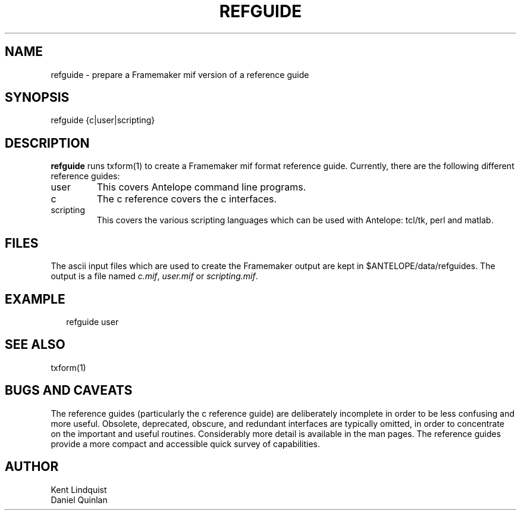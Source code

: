 .TH REFGUIDE 1 "$Date$"
.SH NAME
refguide \- prepare a Framemaker mif version of a reference guide
.SH SYNOPSIS
.nf
refguide {c|user|scripting}
.fi
.SH DESCRIPTION
\fBrefguide\fR runs \fbtxform\fR(1) to create a Framemaker
mif format reference guide.  Currently, there are the following
different reference guides:
.IP user
This covers Antelope command line programs.
.IP c
The c reference covers the c interfaces.
.IP scripting
This covers the various scripting languages which can 
be used with Antelope: tcl/tk, perl and matlab.
.SH FILES
The ascii input files which are used to create the
Framemaker output are kept in $ANTELOPE/data/refguides.
The output is a file named 
\fIc.mif\fR,
\fIuser.mif\fR or
\fIscripting.mif\fR.
.SH EXAMPLE
.ft CW
.RS .2i
refguide user
.RE
.ft R
.SH "SEE ALSO"
.nf
txform(1)
.fi
.SH "BUGS AND CAVEATS"
The reference guides (particularly the c reference guide)
are deliberately incomplete in 
order to be less confusing and more useful.  Obsolete, 
deprecated, obscure, and redundant interfaces are typically
omitted, in order to concentrate on the important and useful
routines.  Considerably more detail is available in the
man pages.  The reference guides provide a more compact 
and accessible quick survey of capabilities.
.SH AUTHOR
.nf
Kent Lindquist
Daniel Quinlan
.\" $Id$
